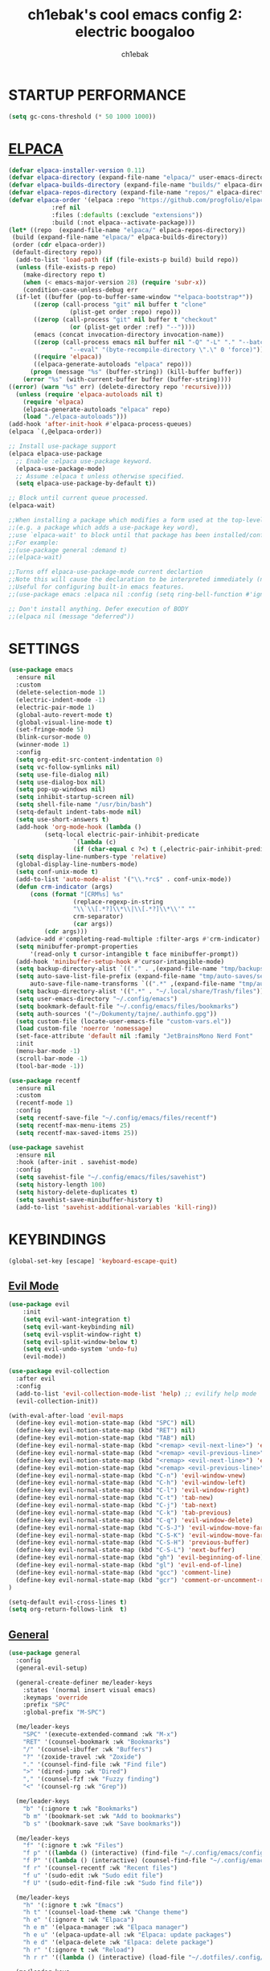 #+TITLE: ch1ebak's cool emacs config 2: electric boogaloo
#+AUTHOR: ch1ebak

* STARTUP PERFORMANCE
#+begin_src emacs-lisp
(setq gc-cons-threshold (* 50 1000 1000))
#+end_src

* [[https://github.com/progfolio/elpaca][ELPACA]]
#+begin_src emacs-lisp
(defvar elpaca-installer-version 0.11)
(defvar elpaca-directory (expand-file-name "elpaca/" user-emacs-directory))
(defvar elpaca-builds-directory (expand-file-name "builds/" elpaca-directory))
(defvar elpaca-repos-directory (expand-file-name "repos/" elpaca-directory))
(defvar elpaca-order '(elpaca :repo "https://github.com/progfolio/elpaca.git"
			:ref nil
			:files (:defaults (:exclude "extensions"))
			:build (:not elpaca--activate-package)))
(let* ((repo  (expand-file-name "elpaca/" elpaca-repos-directory))
 (build (expand-file-name "elpaca/" elpaca-builds-directory))
 (order (cdr elpaca-order))
 (default-directory repo))
  (add-to-list 'load-path (if (file-exists-p build) build repo))
  (unless (file-exists-p repo)
    (make-directory repo t)
    (when (< emacs-major-version 28) (require 'subr-x))
    (condition-case-unless-debug err
  (if-let ((buffer (pop-to-buffer-same-window "*elpaca-bootstrap*"))
	   ((zerop (call-process "git" nil buffer t "clone"
				 (plist-get order :repo) repo)))
	   ((zerop (call-process "git" nil buffer t "checkout"
				 (or (plist-get order :ref) "--"))))
	   (emacs (concat invocation-directory invocation-name))
	   ((zerop (call-process emacs nil buffer nil "-Q" "-L" "." "--batch"
				 "--eval" "(byte-recompile-directory \".\" 0 'force)")))
	   ((require 'elpaca))
	   ((elpaca-generate-autoloads "elpaca" repo)))
      (progn (message "%s" (buffer-string)) (kill-buffer buffer))
    (error "%s" (with-current-buffer buffer (buffer-string))))
((error) (warn "%s" err) (delete-directory repo 'recursive))))
  (unless (require 'elpaca-autoloads nil t)
    (require 'elpaca)
    (elpaca-generate-autoloads "elpaca" repo)
    (load "./elpaca-autoloads")))
(add-hook 'after-init-hook #'elpaca-process-queues)
(elpaca `(,@elpaca-order))

;; Install use-package support
(elpaca elpaca-use-package
  ;; Enable :elpaca use-package keyword.
  (elpaca-use-package-mode)
  ;; Assume :elpaca t unless otherwise specified.
  (setq elpaca-use-package-by-default t))

;; Block until current queue processed.
(elpaca-wait)

;;When installing a package which modifies a form used at the top-level
;;(e.g. a package which adds a use-package key word),
;;use `elpaca-wait' to block until that package has been installed/configured.
;;For example:
;;(use-package general :demand t)
;;(elpaca-wait)

;;Turns off elpaca-use-package-mode current declartion
;;Note this will cause the declaration to be interpreted immediately (not deferred).
;;Useful for configuring built-in emacs features.
;;(use-package emacs :elpaca nil :config (setq ring-bell-function #'ignore))

;; Don't install anything. Defer execution of BODY
;;(elpaca nil (message "deferred"))
#+end_src

* SETTINGS
#+begin_src emacs-lisp
(use-package emacs
  :ensure nil
  :custom
  (delete-selection-mode 1)
  (electric-indent-mode -1)
  (electric-pair-mode 1)
  (global-auto-revert-mode t)
  (global-visual-line-mode t)
  (set-fringe-mode 5)
  (blink-cursor-mode 0)
  (winner-mode 1)
  :config
  (setq org-edit-src-content-indentation 0)
  (setq vc-follow-symlinks nil)
  (setq use-file-dialog nil)
  (setq use-dialog-box nil)
  (setq pop-up-windows nil)
  (setq inhibit-startup-screen nil)
  (setq shell-file-name "/usr/bin/bash")
  (setq-default indent-tabs-mode nil)
  (setq use-short-answers t)
  (add-hook 'org-mode-hook (lambda ()
          (setq-local electric-pair-inhibit-predicate
                  `(lambda (c)
                  (if (char-equal c ?<) t (,electric-pair-inhibit-predicate c))))))
  (setq display-line-numbers-type 'relative) 
  (global-display-line-numbers-mode)
  (setq conf-unix-mode t)
  (add-to-list 'auto-mode-alist '("\\.*rc$" . conf-unix-mode))
  (defun crm-indicator (args)
      (cons (format "[CRM%s] %s"
                  (replace-regexp-in-string
                  "\\`\\[.*?]\\*\\|\\[.*?]\\*\\'" ""
                  crm-separator)
                  (car args))
          (cdr args)))
  (advice-add #'completing-read-multiple :filter-args #'crm-indicator)
  (setq minibuffer-prompt-properties
      '(read-only t cursor-intangible t face minibuffer-prompt))
  (add-hook 'minibuffer-setup-hook #'cursor-intangible-mode)
  (setq backup-directory-alist `(("." . ,(expand-file-name "tmp/backups/" user-emacs-directory))))
  (setq auto-save-list-file-prefix (expand-file-name "tmp/auto-saves/sessions/" user-emacs-directory)
      auto-save-file-name-transforms `((".*" ,(expand-file-name "tmp/auto-saves/" user-emacs-directory) t)))
  (setq backup-directory-alist '((".*" . "~/.local/share/Trash/files")))
  (setq user-emacs-directory "~/.config/emacs")
  (setq bookmark-default-file "~/.config/emacs/files/bookmarks")
  (setq auth-sources '("~/Dokumenty/tajne/.authinfo.gpg"))
  (setq custom-file (locate-user-emacs-file "custom-vars.el"))
  (load custom-file 'noerror 'nomessage)
  (set-face-attribute 'default nil :family "JetBrainsMono Nerd Font"  :height 100)
  :init
  (menu-bar-mode -1)
  (scroll-bar-mode -1)
  (tool-bar-mode -1))

(use-package recentf
  :ensure nil
  :custom
  (recentf-mode 1)
  :config
  (setq recentf-save-file "~/.config/emacs/files/recentf")
  (setq recentf-max-menu-items 25)
  (setq recentf-max-saved-items 25))

(use-package savehist
  :ensure nil
  :hook (after-init . savehist-mode)
  :config
  (setq savehist-file "~/.config/emacs/files/savehist")
  (setq history-length 100)
  (setq history-delete-duplicates t)
  (setq savehist-save-minibuffer-history t)
  (add-to-list 'savehist-additional-variables 'kill-ring))
#+end_src

* KEYBINDINGS
#+begin_src emacs-lisp
(global-set-key [escape] 'keyboard-escape-quit)
#+end_src

** [[https://github.com/emacs-evil/evil][Evil Mode]]
#+begin_src emacs-lisp
(use-package evil
    :init
    (setq evil-want-integration t)
    (setq evil-want-keybinding nil)
    (setq evil-vsplit-window-right t)
    (setq evil-split-window-below t)
    (setq evil-undo-system 'undo-fu)
    (evil-mode))

(use-package evil-collection
  :after evil
  :config
  (add-to-list 'evil-collection-mode-list 'help) ;; evilify help mode
  (evil-collection-init))

(with-eval-after-load 'evil-maps
  (define-key evil-motion-state-map (kbd "SPC") nil)
  (define-key evil-motion-state-map (kbd "RET") nil)
  (define-key evil-motion-state-map (kbd "TAB") nil)
  (define-key evil-normal-state-map (kbd "<remap> <evil-next-line>") 'evil-next-visual-line)
  (define-key evil-normal-state-map (kbd "<remap> <evil-previous-line>") 'evil-previous-visual-line)
  (define-key evil-motion-state-map (kbd "<remap> <evil-next-line>") 'evil-next-visual-line)
  (define-key evil-motion-state-map (kbd "<remap> <evil-previous-line>") 'evil-previous-visual-line)
  (define-key evil-normal-state-map (kbd "C-n") 'evil-window-vnew)
  (define-key evil-normal-state-map (kbd "C-h") 'evil-window-left)
  (define-key evil-normal-state-map (kbd "C-l") 'evil-window-right)
  (define-key evil-normal-state-map (kbd "C-t") 'tab-new)
  (define-key evil-normal-state-map (kbd "C-j") 'tab-next)
  (define-key evil-normal-state-map (kbd "C-k") 'tab-previous)
  (define-key evil-normal-state-map (kbd "C-q") 'evil-window-delete)
  (define-key evil-normal-state-map (kbd "C-S-J") 'evil-window-move-far-left)
  (define-key evil-normal-state-map (kbd "C-S-K") 'evil-window-move-far-right)
  (define-key evil-normal-state-map (kbd "C-S-H") 'previous-buffer)
  (define-key evil-normal-state-map (kbd "C-S-L") 'next-buffer)
  (define-key evil-normal-state-map (kbd "gh") 'evil-beginning-of-line)
  (define-key evil-normal-state-map (kbd "gl") 'evil-end-of-line)
  (define-key evil-normal-state-map (kbd "gcc") 'comment-line)
  (define-key evil-normal-state-map (kbd "gcr") 'comment-or-uncomment-region)
)

(setq-default evil-cross-lines t)
(setq org-return-follows-link  t)
#+end_src

** [[https://github.com/noctuid/general.el][General]]
#+begin_src emacs-lisp
(use-package general
  :config
  (general-evil-setup)

  (general-create-definer me/leader-keys
    :states '(normal insert visual emacs)
    :keymaps 'override
    :prefix "SPC"
    :global-prefix "M-SPC")

  (me/leader-keys
    "SPC" '(execute-extended-command :wk "M-x")
    "RET" '(counsel-bookmark :wk "Bookmarks")
    "/" '(counsel-ibuffer :wk "Buffers")
    "?" '(zoxide-travel :wk "Zoxide")
    "." '(counsel-find-file :wk "Find file")
    ">" '(dired-jump :wk "Dired")
    "," '(counsel-fzf :wk "Fuzzy finding")
    "<" '(counsel-rg :wk "Grep"))

  (me/leader-keys
    "b" '(:ignore t :wk "Bookmarks")
    "b m" '(bookmark-set :wk "Add to bookmarks")
    "b s" '(bookmark-save :wk "Save bookmarks"))

  (me/leader-keys
    "f" '(:ignore t :wk "Files")
    "f p" '((lambda () (interactive) (find-file "~/.config/emacs/config.org")) :wk "Emacs Config")
    "f P" '((lambda () (interactive) (counsel-find-file "~/.config/emacs/")) :wk "Emacs Config")
    "f r" '(counsel-recentf :wk "Recent files")
    "f u" '(sudo-edit :wk "Sudo edit file")
    "f U" '(sudo-edit-find-file :wk "Sudo find file"))

  (me/leader-keys
    "h" '(:ignore t :wk "Emacs")
    "h t" '(counsel-load-theme :wk "Change theme")
    "h e" '(:ignore t :wk "Elpaca")
    "h e m" '(elpaca-manager :wk "Elpaca manager")
    "h e u" '(elpaca-update-all :wk "Elpaca: update packages")
    "h e d" '(elpaca-delete :wk "Elpaca: delete package")
    "h r" '(:ignore t :wk "Reload")
    "h r r" '((lambda () (interactive) (load-file "~/.dotfiles/.config/emacs/init.el") (ignore (elpaca-process-queues))) :wk "Reload emacs config"))

  (me/leader-keys
    "n" '(:ignore t :wk "Files")
    "n n" '((lambda () (interactive) (counsel-find-file "~/Dokumenty/notatki/")) :wk "Notes"))
  
  (me/leader-keys
    "p" '(:ignore t :wk "Packages")
    "p x" '(org-capture :wk "Org Capture")
    "p a" '(org-agenda :wk "Org Agenda")
    "p e" '(elfeed :wk "Elfeed")
    "p w" '(eww :wk "EWW")
    "p W" '(eww-list-bookmarks :wk "EWW Bookmarks"))

  (me/leader-keys
    "s" '(:ignore t :wk "Search")
    "s b" '(swiper :wk "Search line")
    "s p" '(counsel-yank-pop :wk "Yank pop")
    "s l" '(counsel-imenu :wk "Search headings"))
  
  (me/leader-keys
    "t" '(:ignore t :wk "Toggles")
    "t w" '(whitespace-mode :wk "Whitespace mode")
    "t v" '(visual-fill-column-mode :wk "Visual fill column")
    "t f" '(follow-mode :wk "Follow mode")
    "t r" '(rainbow-mode :wk "Rainbow mode"))
  
  (me/leader-keys
    "z" '(:ignore t :wk "Spellcheck")
    "z f" '(flyspell-mode :wk "Flyspell mode")
    "z a" '(flyspell-correct-word-before-point :wk "Add word to dictionary")
    "z l" '(languagetool-check :wk "Language Tool")
    "z c" '(languagetool-correct-at-point :wk "Autocorrect with Language Tool")
    "z C" '(flyspell-auto-correct-word :wk "Autocorrect with Flyspell")
    "z i" '(ispell :wk "Ispell"))
  
  (general-nmap
    :keymaps 'org-mode-map
    "m" '(:ignore t :wk "Org")
    "m a" 'org-insert-link
    "m A" 'link-hint-copy-link-at-point
    "m t" 'org-todo
    "m d" 'org-deadline
    "m s" 'org-schedule
    "m r" 'org-refile
    "m p" 'org-priority
    "m c" 'org-toggle-checkbox
    "m n" 'org-add-note
    "m l" 'org-cycle-list-bullet
    "m H" 'org-metaleft
    "m L" 'org-metaright
    "m J" 'org-metadown
    "m K" 'org-metaup
    "t" '(:ignore t :wk "Tabela")
    "t s" 'org-table-sort-lines
    "t a" 'org-table-sum
    "t n" 'org-table-insert-column
    "t h" 'org-table-move-column-left
    "t l" 'org-table-move-column-right
    "t j" 'org-table-move-row-down)
  
  (general-nmap
    :keymaps 'markdown-mode-map
    "m H" 'markdown-promote
    "m L" 'markdown-demote
    "m J" 'markdown-move-down
    "m K" 'markdown-move-up
    "w l" 'markdown-insert-link
    "w i" 'markdown-insert-image
    "t p" 'markdown-preview
    "t h" 'markdown-toggle-url-hiding
    "t i" 'markdown-toggle-inline-images)
  
  (general-nmap
    :keymaps 'dired-mode-map
    "y d" 'dired-copy-dirname-as-kill
    "y c" 'dired-copy-path-at-point
    "." 'zoxide-travel
    "c" 'dired-do-copy
    "C" 'dired-do-copy
    "r" 'dired-do-rename
    "R" 'dired-do-rename
    "h" 'dired-up-directory
    "l" 'dired-open-file)
  
  (general-nmap
    :keymaps 'elfeed-search-mode-map
    "W" 'elfeed-search-browse-url
    "M" 'elfeed-mark-all-as-read
    "O" 'elfeed-update)
)
#+end_src

** [[https://github.com/justbur/emacs-which-key][Which Key]]
#+begin_src emacs-lisp
(use-package which-key
  :init
    (which-key-mode 1)
  :diminish
  :config
  (setq which-key-side-window-location 'bottom
	  which-key-sort-order #'which-key-key-order-alpha
	  which-key-allow-imprecise-window-fit nil
	  which-key-sort-uppercase-first nil
	  which-key-add-column-padding 1
	  which-key-max-display-columns nil
	  which-key-min-display-lines 6
	  which-key-side-window-slot -10
	  which-key-side-window-max-height 0.25
	  which-key-idle-delay 0.8
	  which-key-max-description-length 25
	  which-key-allow-imprecise-window-fit nil
	  which-key-separator " → " ))
#+end_src

* PACKAGES
** [[https://github.com/Malabarba/beacon][Beacon]]
#+begin_src emacs-lisp
(use-package beacon
  :init
  (beacon-mode 1))
#+end_src

** Completion
*** [[https://github.com/abo-abo/swiper][Counsel/Ivy]]
#+begin_src emacs-lisp
(use-package ivy
  :diminish
  :bind (("C-s" . swiper)
         :map ivy-minibuffer-map
         ("TAB" . ivy-alt-done)
         ("C-l" . ivy-alt-done)
         ("C-j" . ivy-next-line)
         ("C-k" . ivy-previous-line)
         :map ivy-switch-buffer-map
         ("C-k" . ivy-previous-line)
         ("C-l" . ivy-done)
         ("C-d" . ivy-switch-buffer-kill)
         :map ivy-reverse-i-search-map
         ("C-k" . ivy-previous-line)
         ("C-d" . ivy-reverse-i-search-kill))
  :custom
  (setq ivy-use-virtual-buffers t)
  (setq ivy-count-format "(%d/%d) ")
  (setq enable-recursive-minibuffers t)
  :config
  (ivy-mode 1))

(use-package counsel
  :bind (("C-M-j" . 'counsel-switch-buffer)
         :map minibuffer-local-map
         ("C-r" . 'counsel-minibuffer-history))
  :custom
  (counsel-linux-app-format-function #'counsel-linux-app-format-function-name-only)
  :config
  (counsel-mode 1)
  (setq ivy-initial-inputs-alist nil)) ;; removes starting ^ regex in M-x
#+end_src
*** [[https://github.com/Yevgnen/ivy-rich][Ivy Rich]]
#+begin_src emacs-lisp
(use-package ivy-rich
  :after ivy
  :init
  (ivy-rich-mode 1)
  :custom
  (ivy-virtual-abbreviate 'full
   ivy-rich-switch-buffer-align-virtual-buffer t
   ivy-rich-path-style 'abbrev)
  :config
  (ivy-set-display-transformer 'ivy-switch-buffer
                               'ivy-rich-switch-buffer-transformer))
#+end_src
*** [[https://github.com/radian-software/prescient.el][Ivy Prescient]]
#+begin_src emacs-lisp
(use-package ivy-prescient
  :after counsel
  :custom
  (ivy-prescient-enable-filtering nil)
  :config
  ;; Uncomment the following line to have sorting remembered across sessions!
  (prescient-persist-mode 1)
  (ivy-prescient-mode 1))
#+end_src

** Dired
#+begin_src emacs-lisp
(use-package dired
  :ensure nil
  :defer
  :hook
  (dired-mode . hl-line-mode)
  (dired-mode . auto-revert-mode)
  :config
  (setq dired-listing-switches
      "-AGFhlv --group-directories-first")
  :custom
  (dired-do-revert-buffer t)
  (dired-auto-revert-buffer t)
  (delete-by-moving-to-trash t)
  (dired-dwim-target t))
#+end_src

*** [[https://emacs.stackexchange.com/questions/36850/copy-to-kill-ring-selected-file-names-full-path][Copy path at point]]
#+begin_src emacs-lisp
(defun dired-copy-path-at-point ()
    (interactive)
    (dired-copy-filename-as-kill 0))
#+end_src

*** [[https://stackoverflow.com/questions/2416655/file-path-to-clipboard-in-emacs][Copy directory name]]
#+begin_src emacs-lisp
(defun dired-copy-dirname-as-kill ()
  "Copy the current directory into the kill ring."
  (interactive)
  (kill-new default-directory))
#+end_src

*** Dired Open
#+begin_src emacs-lisp
(use-package dired-open
  :config
  (setq dired-open-extensions '(("gif" . "feh")
                                ("jpg" . "feh")
                                ("png" . "feh")
                                ("mkv" . "mpv")
                                ("mp4" . "mpv")
                                ("flac" . "mpv")
                                ("mp3" . "mpv")
                                ("pdf" . "zen-browser"))))
#+end_src

** [[https://github.com/seagle0128/doom-modeline][Doom Modeline]]
#+begin_src emacs-lisp
(use-package doom-modeline
  :ensure t
  :init (doom-modeline-mode 1)
  :config
  (setq doom-modeline-height 30
        doom-modeline-bar-width 5
        doom-modeline-enable-word-count t
        doom-modeline-continuous-word-count-modes '(markdown-mode gfm-mode org-mode)
        doom-modeline-buffer-file-name-style 'truncate-all))
#+end_src

** [[https://github.com/skeeto/elfeed][Elfeed]]
#+begin_src emacs-lisp
(use-package elfeed
  :config
  (setq elfeed-search-feed-face ":foreground #b3b8c3 :weight bold")
  (setq elfeed-db-directory "~/.config/emacs/files/elfeed/database"))

(defun elfeed-mark-all-as-read ()
  (interactive)
  (elfeed-untag elfeed-search-entries 'unread)
  (elfeed-search-update :force)) ; redraw
#+end_src

*** [[https://github.com/jeetelongname/elfeed-goodies][Elfeed Goodies]]
#+begin_src emacs-lisp
(use-package elfeed-goodies
  :init
  (elfeed-goodies/setup)
  :config
  (setq elfeed-goodies/entry-pane-size 0.5))
#+end_src

*** [[https://github.com/remyhonig/elfeed-org][Elfeed-org]]
#+begin_src emacs-lisp
(use-package elfeed-org
  :ensure t
  :config
  (setq rmh-elfeed-org-files (list "~/.config/emacs/files/elfeed/elfeed.org"))
  (elfeed-org))
#+end_src

** [[https://github.com/edkolev/evil-goggles][Evil Goggles]]
#+begin_src emacs-lisp
(use-package evil-goggles
  :ensure t
  :config
  (evil-goggles-mode))
  ;; (evil-goggles-use-diff-faces)
#+end_src

** EWW
#+begin_src emacs-lisp
(setq
 browse-url-browser-function 'eww-browse-url
 shr-use-fonts  nil
 ;; shr-use-colors nil
 shr-indentation 2
 ;; shr-indentation 70 
 shr-width 100
 eww-auto-rename-buffer 1
 eww-download-directory "~/Pobrane"
 eww-bookmarks-directory "~/.config/emacs/files/"
 eww-search-prefix "https://frogfind.com/?q="
 browse-url-secondary-browser-function 'browse-url-xdg-open)

(add-hook 'eww-after-render-hook 'eww-readable)

(defun eww-new ()
  (interactive)
  (let ((url (read-from-minibuffer "Enter URL or keywords: ")))
    (switch-to-buffer (generate-new-buffer "eww"))
    (eww-mode)
    (eww url)))
#+end_src

** Insert date / time 
#+begin_src emacs-lisp
(defun insert-todays-date (arg)
  (interactive "U")
  (insert (if arg
          (format-time-string "%d-%m-%Y")
          (format-time-string "%Y-%m-%d"))))

(defun insert-current-time (arg)
  (interactive "U")
  (insert (if arg
          (format-time-string "%R")
          (format-time-string "%H:%M"))))
#+end_src

** Ispell / Flyspell
#+begin_src emacs-lisp
(with-eval-after-load "ispell"
  (setenv "LANG" "pl_PL.UTF-8")
  (setq ispell-program-name "hunspell")
  (setq ispell-dictionary "pl_PL,en_US")
  (ispell-set-spellchecker-params)
  (ispell-hunspell-add-multi-dic "pl_PL,en_US")
  (setq ispell-personal-dictionary "~/.config/emacs/files/hunspell_personal"))

(setq ispell-silently-savep t)
(setq flyspell-issue-message-flag nil)
;; (add-hook 'text-mode-hook 'flyspell-mode)
#+end_src

** [[https://www.emacswiki.org/emacs/KillingBuffers#h5o-2][Kill Other Buffers]]
#+begin_src emacs-lisp
(defun kill-other-buffers ()
  "Kill all other buffers."
  (interactive)
  (mapc 'kill-buffer (delq (current-buffer) (buffer-list))))
#+end_src

** [[https://github.com/PillFall/languagetool.el][Language Tool]]
#+begin_src emacs-lisp
(use-package languagetool
  :ensure t
  :defer t
  :commands (languagetool-check
             languagetool-clear-suggestions
             languagetool-correct-at-point
             languagetool-correct-buffer
             languagetool-set-language
             languagetool-server-mode
             languagetool-server-start
             languagetool-server-stop)
  :config
  (setq languagetool-java-arguments '("-Dfile.encoding=UTF-8"
                                      "-cp" "/usr/share/languagetool:/usr/share/java/languagetool/*")
        languagetool-console-command "org.languagetool.commandline.Main"
        languagetool-server-command "org.languagetool.server.HTTPServer"))
#+end_src

** [[https://github.com/jrblevin/markdown-mode][Markdown Mode]]
#+begin_src emacs-lisp
(use-package markdown-mode
  :ensure t
  :init
  (setq markdown-unordered-list-item-prefix "  -")
  (setq markdown-hide-urls t)
  (setq markdown-command
      (concat
      "pandoc"
      " --from=markdown --to=html"
      " --standalone --mathjax --highlight-style=pygments")))
#+end_src

** [[https://github.com/jaypei/emacs-neotree][Neotree]]
#+begin_src emacs-lisp
(use-package neotree
  :ensure t
  :custom
  ;; (neo-theme 'icons)
  (neo-smart-open t)
  (neo-autorefresh t)
  (neo-window-width 40)
  (neo-window-fixed-size nil)
  (inhibit-compacting-font-caches t)
  (neo-show-hidden-files t)
  :config
  (add-hook 'neo-after-create-hook
     #'(lambda (_)
         (with-current-buffer (get-buffer neo-buffer-name)
           (setq truncate-lines t)
           (setq word-wrap nil)
           (make-local-variable 'auto-hscroll-mode)
           (setq auto-hscroll-mode nil)))))
#+end_src

** [[https://github.com/twlz0ne/nerd-fonts.el][Nerd Fonts]]
#+begin_src emacs-lisp
(use-package nerd-icons
  :ensure t
  :defer t)

(use-package nerd-icons-dired
  :ensure t
  :defer t
  :hook
  (dired-mode . nerd-icons-dired-mode))

(use-package nerd-icons-completion
  :ensure t
  :after (:all nerd-icons marginalia)
  :config
  (nerd-icons-completion-mode)
  (add-hook 'marginalia-mode-hook #'nerd-icons-completion-marginalia-setup))
#+end_src

** Org-mode
#+begin_src emacs-lisp
(use-package org
  :ensure nil
  :config
  (setq org-ellipsis " ▾")
  (setq org-src-preserve-indentation t)
  (setq calendar-week-start-day 1)
  (setq org-log-done 'time)
  (setq org-log-into-drawer t)
  (setq org-hide-emphasis-markers t)
  (customize-set-variable 'org-blank-before-new-entry
                          '((heading . nil)
                          (plain-list-item . nil)))
  (setq org-agenda-start-with-log-mode t)
  (setq org-agenda-files
  '("~/Dokumenty/notatki/agenda/Taski.org"
    "~/Dokumenty/notatki/agenda/Powtarzalne.org"
    "~/Dokumenty/notatki/agenda/Ważne.org"))
  (setq org-agenda-span 10
      org-agenda-start-on-weekday nil
      org-agenda-start-day "-2d")
  (setq org-agenda-prefix-format
      (quote
      ((agenda . "%-20c%?-12t% s")
          (timeline . "% s")
          (todo . "%-12c")
          (tags . "%-12c")
          (search . "%-12c"))))
  (setq org-agenda-deadline-leaders (quote (":" "D%2d: " "")))
  (setq org-agenda-scheduled-leaders (quote ("" "S%3d: ")))
  (setq org-agenda-current-time-string "← now")
  (setq org-agenda-time-grid '((daily today require-timed) (800 1000 1200 1400 1600 1800 2000)
                              " ┄┄┄┄┄ " "┄┄┄┄┄┄┄┄┄┄┄┄┄┄┄"))
  (add-hook 'org-mode-hook 'org-indent-mode)
  (setq org-capture-templates
      '(("t" "Todo" entry (file+headline "~/Dokumenty/notatki/agenda/taski.org" "ZADANIA")
          "* TODO %?\n  %i\n ")))
  (setq org-refile-targets
  '(("Archiwum.org" :maxlevel . 1)))
      ;; ("agenda-agenda.org" :maxlevel . 1)
  (advice-add 'org-refile :after 'org-save-all-org-buffers)
  (setq org-todo-keywords
  '((sequence "TODO(t)" "WAIT(w)" "FIXME(f)" "|" "CANCELED(c)" "DONE(d)")))
  (setq org-todo-keyword-faces
      '(("TODO" . (:foreground "#b04b57" :weight bold))
        ("WAIT" . (:foreground "#e5c179" :weight bold))
        ("FIXME" . (:foreground "#a47996" :weight bold))
        ("CANCELED" . (:foreground "#85a7a5" :weight bold))
        ("DONE" . (:foreground "#87b379" :weight bold)))))

(use-package org-tempo
  :ensure nil)

(use-package org-habit
  :ensure nil
  :config
  (setq org-habit-graph-column 60))
#+end_src

*** [[https://github.com/sabof/org-bullets][Org Bullets]]
#+begin_src emacs-lisp
(use-package org-bullets
  :hook (org-mode . org-bullets-mode)
  :custom
  (org-bullets-bullet-list '("◉" "○" "●" "○" "●" "○" "●")))
#+end_src

*** [[https://github.com/harrybournis/org-fancy-priorities][Org Fancy Priorities]] 
#+begin_src emacs-lisp
(use-package org-fancy-priorities
  :ensure t
  :hook
  (org-mode . org-fancy-priorities-mode)
  :config
  (setq
     org-fancy-priorities-list '(" " " " "!")
     org-priority-faces
     '((?A :foreground "#b04b57")
       (?B :foreground "#e5c179")
       (?C :foreground "#87b379"))))
#+end_src

** [[https://github.com/Fanael/rainbow-delimiters][Rainbow Delimiters]]
#+begin_src emacs-lisp
(use-package rainbow-delimiters
  :hook ((emacs-lisp-mode . rainbow-delimiters-mode)
         (clojure-mode . rainbow-delimiters-mode)))
#+end_src

** [[https://github.com/emacsmirror/rainbow-mode][Rainbow Mode]]
#+begin_src emacs-lisp
(use-package rainbow-mode
  :defer
  :ensure t
  :hook (prog-mode . rainbow-mode))
#+end_src

** [[https://github.com/hlissner/emacs-solaire-mode][Solaire Mode]]
#+begin_src emacs-lisp
(use-package solaire-mode
  :init
  (solaire-global-mode +1))
#+end_src

** [[https://github.com/nflath/sudo-edit][Sudo Edit]]
#+begin_src emacs-lisp
(use-package sudo-edit)
#+end_src

** Tab Bar Mode
#+begin_src emacs-lisp
(setq tab-bar-new-tab-choice "*scratch*"
      tab-bar-close-button-show nil
      tab-bar-new-button-show nil
      tab-bar-close-last-tab-choice 'tab-bar-mode-disable
      tab-bar-close-tab-select 'recent
      tab-bar-new-tab-to 'right
      tab-bar-tab-hints nil
      tab-bar-separator " "
      tab-bar-show 1)
#+end_src

** Themes
*** [[https://github.com/catppuccin/emacs][Catppuccin]]
#+begin_src emacs-lisp
(use-package catppuccin-theme
  :config
;; (load-theme 'catppuccin t)
)
#+end_src

*** [[https://github.com/doomemacs/themes][Doom Themes]]
#+begin_src emacs-lisp
(use-package doom-themes
  :config
  (setq doom-themes-enable-bold t
        doom-themes-enable-italic t)
  (load-theme 'doom-spacegrey t)
  (doom-themes-org-config))
#+end_src

** Transparency
#+begin_src emacs-lisp
(add-to-list 'default-frame-alist '(alpha-background . 90)) ; For all new frames henceforth
#+end_src

** [[https://github.com/emacsmirror/undo-fu][Undo-fu]]
#+begin_src emacs-lisp
(use-package undo-fu)
#+end_src

** [[https://codeberg.org/joostkremers/visual-fill-column][Visual Fill Column]]
#+begin_src emacs-lisp
(use-package visual-fill-column
  :ensure t
  :custom
  (visual-fill-column-width 120)
  (visual-fill-column-center-text t))
#+end_src

** xclip
#+begin_src emacs-lisp
(use-package xclip
  :ensure t
  :defer t
  :hook
  (after-init . xclip-mode))
#+end_src

** [[https://gitlab.com/Vonfry/zoxide.el][Zoxide]]
#+begin_src emacs-lisp
(use-package zoxide)
#+end_src

* RUNTIME PERFORMANCE
#+begin_src emacs-lisp
;; Make gc pauses faster by decreasing the threshold.
(setq gc-cons-threshold (* 2 1000 1000))
#+end_src
